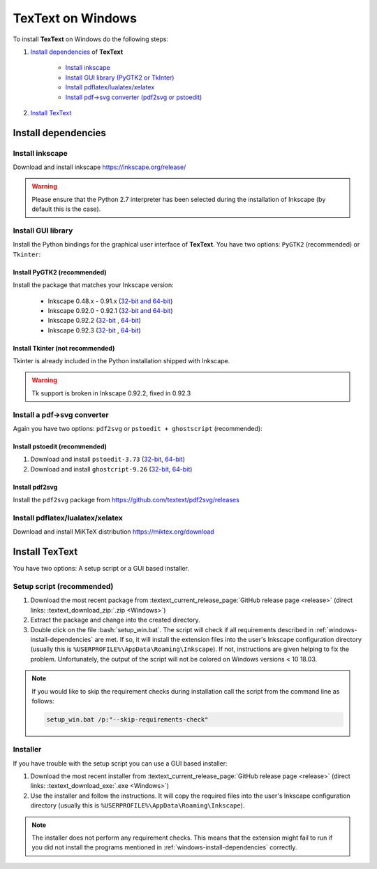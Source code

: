 .. |TexText| replace:: **TexText**

.. role:: bash(code)
   :language: bash
   :class: highlight

.. role:: latex(code)
   :language: latex
   :class: highlight

.. _windows-install:

==================
TexText on Windows
==================

To install |TexText| on Windows do the following steps:

#. `Install dependencies <windows-install-dependencies_>`_ of |TexText|

    - `Install inkscape <windows-install-inkscape_>`_
    - `Install GUI library (PyGTK2 or TkInter) <windows-install-gui-library_>`_
    - `Install pdflatex/lualatex/xelatex <windows-install-latex_>`_
    - `Install pdf->svg converter (pdf2svg or pstoedit) <windows-install-pdf-to-svg-converter_>`_

#. `Install TexText <windows-install-textext_>`_

.. _windows-install-dependencies:

Install dependencies
====================

.. _windows-install-inkscape:

Install inkscape
~~~~~~~~~~~~~~~~

Download and install inkscape https://inkscape.org/release/

.. warning::

    Please ensure that the Python 2.7 interpreter has been selected during the installation of Inkscape (by default this is the case).


.. _windows-install-gui-library:

Install GUI library
~~~~~~~~~~~~~~~~~~~

Install the Python bindings for the graphical user interface of
|TexText|. You have two options: ``PyGTK2`` (recommended) or ``Tkinter``:

.. _windows-install-pygtk2:

Install PyGTK2 (recommended)
----------------------------

.. _inkscape-0.92.3-64-bit: https://github.com/textext/pygtk-for-inkscape-windows/releases/download/0.92.3/Install-PyGTK-2.24-Inkscape-0.92.3-64bit.exe
.. _inkscape-0.92.3-32-bit: https://github.com/textext/pygtk-for-inkscape-windows/releases/download/0.92.3/Install-PyGTK-2.24-Inkscape-0.92.3-32bit.exe
.. _inkscape-0.92.2-64-bit: https://github.com/textext/pygtk-for-inkscape-windows/releases/download/0.92.2/Install-PyGTK-2.24-Inkscape-0.92.2-64bit.exe
.. _inkscape-0.92.2-32-bit: https://github.com/textext/pygtk-for-inkscape-windows/releases/download/0.92.2/Install-PyGTK-2.24-Inkscape-0.92.2-32bit.exe
.. _inkscape-0.92.0-0.92.1-multi: https://github.com/textext/pygtk-for-inkscape-windows/releases/download/0.92.0%2B0.92.1/Install-PyGTK-2.24-Inkscape-0.92.exe
.. _inkscape-0.48.x-0.91.x-multi: https://github.com/textext/pygtk-for-inkscape-windows/releases/download/0.48%2B0.91/Install-PyGTK-2.24-Inkscape-0.48+0.91.exe

Install the package that matches your Inkscape version:

 - Inkscape 0.48.x - 0.91.x (`32-bit and 64-bit <inkscape-0.48.x-0.91.x-multi_>`_)
 - Inkscape 0.92.0 - 0.92.1 (`32-bit and 64-bit <inkscape-0.92.0-0.92.1-multi_>`_)
 - Inkscape 0.92.2 (`32-bit <inkscape-0.92.2-32-bit_>`_ , `64-bit <inkscape-0.92.2-64-bit_>`_)
 - Inkscape 0.92.3 (`32-bit <inkscape-0.92.3-32-bit_>`_ , `64-bit <inkscape-0.92.3-64-bit_>`_)

.. _windows-install-tkinter:

Install Tkinter (not recommended)
---------------------------------

Tkinter is already included in the Python installation shipped with Inkscape.

.. warning::

    Tk support is broken in Inkscape 0.92.2, fixed in 0.92.3

.. _windows-install-pdf-to-svg-converter:

Install a pdf->svg converter
~~~~~~~~~~~~~~~~~~~~~~~~~~~~

Again you have two options: ``pdf2svg`` or ``pstoedit + ghostscript`` (recommended):

Install pstoedit (recommended)
------------------------------


.. _pstoedit-installer-64bit: https://sourceforge.net/projects/pstoedit/files/pstoedit/3.73/pstoeditsetup_x64.exe
.. _pstoedit-installer-32bit: https://sourceforge.net/projects/pstoedit/files/pstoedit/3.73/pstoeditsetup_win32.exe

.. _gs-installer-32bit: https://github.com/ArtifexSoftware/ghostpdl-downloads/releases/download/gs926/gs926w32.exe
.. _gs-installer-64bit: https://github.com/ArtifexSoftware/ghostpdl-downloads/releases/download/gs926/gs926w64.exe

1. Download and install ``pstoedit-3.73`` (`32-bit <pstoedit-installer-32bit_>`_, `64-bit <pstoedit-installer-64bit_>`_)
2. Download and install ``ghostcript-9.26``  (`32-bit <gs-installer-32bit_>`_, `64-bit <gs-installer-64bit_>`_)

.. _windows-install-latex:

.. _windows-install-pdf2svg:

Install pdf2svg
---------------

Install the ``pdf2svg`` package from https://github.com/textext/pdf2svg/releases

.. _windows-install-pstoedit:

Install pdflatex/lualatex/xelatex
~~~~~~~~~~~~~~~~~~~~~~~~~~~~~~~~~

Download and install MiKTeX distribution https://miktex.org/download


.. _windows-install-textext:

Install TexText
===============

You have two options: A setup script or a GUI based installer.

Setup script (recommended)
~~~~~~~~~~~~~~~~~~~~~~~~~~

1. Download the most recent package from :textext_current_release_page:`GitHub release page <release>` (direct links: :textext_download_zip:`.zip <Windows>`)
2. Extract the package and change into the created directory.
3. Double click on the file :bash:`setup_win.bat`. The script will check if all requirements
   described in :ref:`windows-install-dependencies` are met. If so, it will install the extension
   files into the user's Inkscape configuration directory (usually this is
   ``%USERPROFILE%\AppData\Roaming\Inkscape``). If not, instructions are given helping to
   fix the problem. Unfortunately, the output of the script will not be colored on
   Windows versions < 10 18.03.

.. note::

    If you would like to skip the requirement checks during installation call the script
    from the command line as follows:

    .. code-block:: bash

        setup_win.bat /p:"--skip-requirements-check"

Installer
~~~~~~~~~

If you have trouble with the setup script you can use a GUI based installer:

1. Download the most recent installer from :textext_current_release_page:`GitHub release page <release>` (direct links: :textext_download_exe:`.exe <Windows>`)
2. Use the installer and follow the instructions. It will copy the required files into the user's Inkscape
   configuration directory (usually this is ``%USERPROFILE%\AppData\Roaming\Inkscape``).

.. note::

    The installer does not perform any requirement checks. This means that the extension might
    fail to run if you did not install the programs mentioned in
    :ref:`windows-install-dependencies` correctly.


